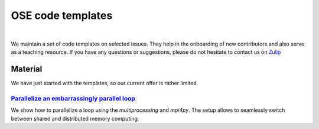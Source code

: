 ==================
OSE code templates
==================

.. image:: https://img.shields.io/badge/License-MIT-yellow.svg
    :target: https://opensource.org/licenses/MIT

.. image:: https://img.shields.io/badge/code%20style-black-000000.svg
    :target: https://github.com/psf/black

.. image:: https://github.com/openSourceEconomics/ose-code-templates/workflows/CI/badge.svg
    :target: https://github.com/OpenSourceEconomics/ose-code-templates/actions?query=workflow%3ACI

.. image:: https://codecov.io/gh/OpenSourceEconomics/ose-code-templates/branch/master/graph/badge.svg
    :target: https://codecov.io/gh/OpenSourceEconomics/ose-code-templates

.. image:: https://img.shields.io/badge/zulip-join_chat-brightgreen.svg
    :target: https://OpenSourceEconomics.zulipchat.com

|

We maintain a set of code templates on selected issues. They help in the onboarding of new
contributors and also serve as a teaching resource. If you have any questions or suggestions,
please do not hesitate to contact us on `Zulip <https://OpenSourceEconomics.zulipchat.com>`_

Material
========

We have just started with the templates, so our current offer is rather limited.

`Parallelize an embarrassingly parallel loop <https://github.com/OpenSourceEconomics/ose-code-templates/blob/master/templates/01_embarssingly_parallel_loop/run.py>`_
---------------------------------------------------------------------------------------------------------------------------------------------------------------------

We show how to parallelize a loop using the `multiprocessing` and `mpi4py`. The setup allows to seamlessly switch between shared and distributed memory computing.
